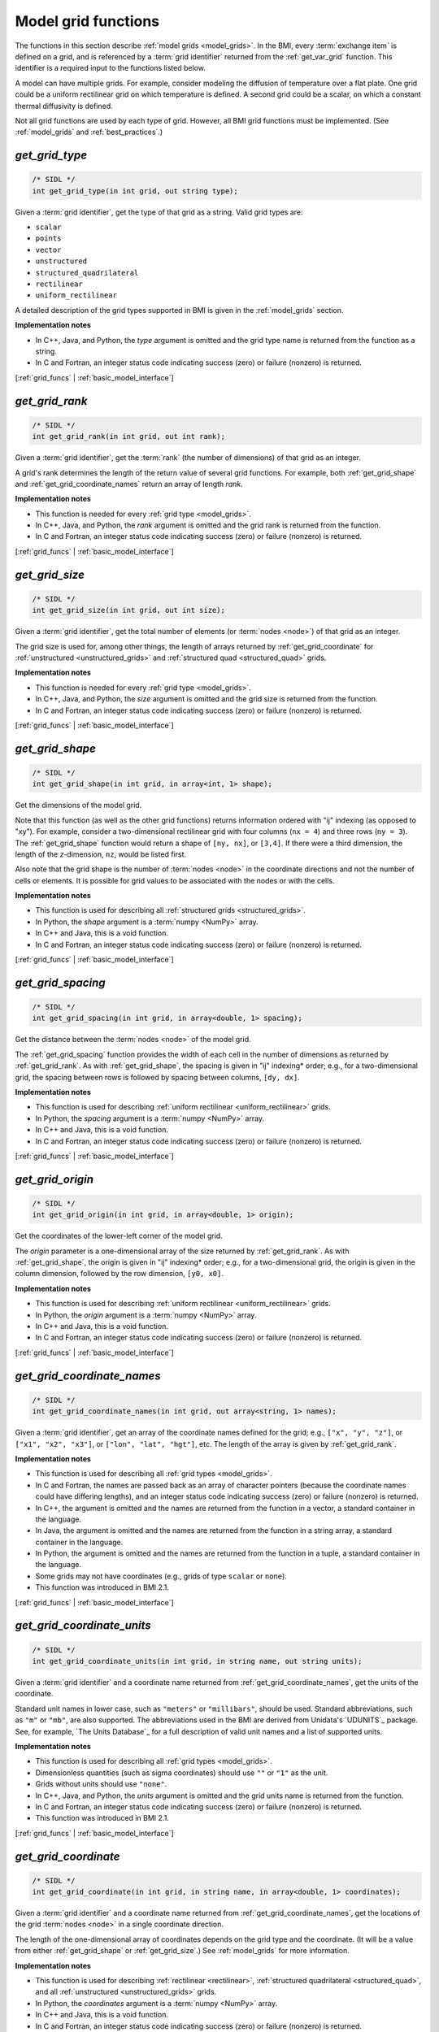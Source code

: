 .. _grid_funcs:

Model grid functions
--------------------

The functions in this section describe :ref:`model grids <model_grids>`. 
In the BMI,
every :term:`exchange item` is defined on a grid,
and is referenced by a :term:`grid identifier`
returned from the :ref:`get_var_grid` function.
This identifier is a required input to the functions listed below.

A model can have multiple grids.
For example,
consider modeling the diffusion of temperature over a flat plate.
One grid could be a uniform rectilinear grid on which
temperature is defined.
A second grid could be a scalar,
on which a constant thermal diffusivity is defined.

Not all grid functions are used by each type of grid.
However, all BMI grid functions must be implemented.
(See :ref:`model_grids` and :ref:`best_practices`.)


.. _get_grid_type:

*get_grid_type*
...............

.. code-block:: java

   /* SIDL */
   int get_grid_type(in int grid, out string type);

Given a :term:`grid identifier`, get the type of that grid as a string.
Valid grid types are:

* ``scalar``
* ``points``
* ``vector``
* ``unstructured``
* ``structured_quadrilateral``
* ``rectilinear``
* ``uniform_rectilinear``

A detailed description of the grid types supported in BMI
is given in the :ref:`model_grids` section.

**Implementation notes**

* In C++, Java, and Python, the *type* argument is omitted and the grid
  type name is returned from the function as a string.
* In C and Fortran, an integer status code indicating success (zero) or failure
  (nonzero) is returned.

[:ref:`grid_funcs` | :ref:`basic_model_interface`]


.. _get_grid_rank:

*get_grid_rank*
...............

.. code-block:: java

   /* SIDL */
   int get_grid_rank(in int grid, out int rank);

Given a :term:`grid identifier`, get the :term:`rank` (the number of
dimensions) of that grid as an integer.

A grid's rank determines the length of the return value
of several grid functions.
For example,
both :ref:`get_grid_shape` and :ref:`get_grid_coordinate_names`
return an array of length *rank*.

**Implementation notes**

* This function is needed for every :ref:`grid type <model_grids>`.
* In C++, Java, and Python, the *rank* argument is omitted and the grid
  rank is returned from the function.
* In C and Fortran, an integer status code indicating success (zero) or failure
  (nonzero) is returned.

[:ref:`grid_funcs` | :ref:`basic_model_interface`]


.. _get_grid_size:

*get_grid_size*
...............

.. code-block:: java

   /* SIDL */
   int get_grid_size(in int grid, out int size);

Given a :term:`grid identifier`,
get the total number of elements (or :term:`nodes <node>`)
of that grid as an integer.

The grid size is used for, among other things, the
length of arrays returned by :ref:`get_grid_coordinate`
for :ref:`unstructured <unstructured_grids>` and
:ref:`structured quad <structured_quad>` grids.

**Implementation notes**

* This function is needed for every :ref:`grid type <model_grids>`.
* In C++, Java, and Python, the *size* argument is omitted and the grid
  size is returned from the function.
* In C and Fortran, an integer status code indicating success (zero) or failure
  (nonzero) is returned.

[:ref:`grid_funcs` | :ref:`basic_model_interface`]


.. _get_grid_shape:

*get_grid_shape*
................

.. code-block:: java

   /* SIDL */
   int get_grid_shape(in int grid, in array<int, 1> shape);

Get the dimensions of the model grid.

Note that this function (as well as the other grid functions)
returns information ordered with "ij" indexing (as opposed to "xy").
For example,
consider a two-dimensional rectilinear grid
with four columns (``nx = 4``)
and three rows (``ny = 3``).
The :ref:`get_grid_shape` function would return a shape
of ``[ny, nx]``, or ``[3,4]``.
If there were a third dimension, the length of the *z*-dimension, ``nz``,
would be listed first.

Also note that the grid shape is the number of :term:`nodes <node>`
in the coordinate directions and not the number of cells or elements.
It is possible for grid values to be associated with the nodes or with
the cells.

**Implementation notes**

* This function is used for describing all :ref:`structured grids
  <structured_grids>`.
* In Python, the *shape* argument is a :term:`numpy <NumPy>` array.
* In C++ and Java, this is a void function.
* In C and Fortran, an integer status code indicating success (zero) or failure
  (nonzero) is returned.

[:ref:`grid_funcs` | :ref:`basic_model_interface`]


.. _get_grid_spacing:

*get_grid_spacing*
..................

.. code-block:: java

   /* SIDL */
   int get_grid_spacing(in int grid, in array<double, 1> spacing);

Get the distance between the :term:`nodes <node>` of the model grid.

The :ref:`get_grid_spacing` function provides the width of each cell in
the number of dimensions as returned by :ref:`get_grid_rank`.
As with :ref:`get_grid_shape`,
the spacing is given in "ij" indexing* order;
e.g., for a two-dimensional grid,
the spacing between rows is followed by spacing between columns, ``[dy, dx]``.

**Implementation notes**

* This function is used for describing :ref:`uniform rectilinear
  <uniform_rectilinear>` grids.
* In Python, the *spacing* argument is a :term:`numpy <NumPy>` array.
* In C++ and Java, this is a void function.
* In C and Fortran, an integer status code indicating success (zero) or failure
  (nonzero) is returned.

[:ref:`grid_funcs` | :ref:`basic_model_interface`]


.. _get_grid_origin:

*get_grid_origin*
.................

.. code-block:: java

   /* SIDL */
   int get_grid_origin(in int grid, in array<double, 1> origin);

Get the coordinates of the lower-left corner of the model grid.

The *origin* parameter is a one-dimensional array of the size
returned by :ref:`get_grid_rank`.
As with :ref:`get_grid_shape`,
the origin is given in "ij" indexing* order;
e.g., for a two-dimensional grid,
the origin is given in the column dimension, followed by the row dimension,
``[y0, x0]``.

**Implementation notes**

* This function is used for describing :ref:`uniform rectilinear
  <uniform_rectilinear>` grids.
* In Python, the *origin* argument is a :term:`numpy <NumPy>` array.
* In C++ and Java, this is a void function.
* In C and Fortran, an integer status code indicating success (zero) or failure
  (nonzero) is returned.

[:ref:`grid_funcs` | :ref:`basic_model_interface`]


.. _get_grid_coordinate_names:

*get_grid_coordinate_names*
...........................

.. code-block:: java

   /* SIDL */
   int get_grid_coordinate_names(in int grid, out array<string, 1> names);

Given a :term:`grid identifier`,
get an array of the coordinate names defined for the grid;
e.g., ``["x", "y", "z"]``,
or ``["x1", "x2", "x3"]``,
or ``["lon", "lat", "hgt"]``, etc.
The length of the array is given by :ref:`get_grid_rank`.

**Implementation notes**

* This function is used for describing all :ref:`grid types <model_grids>`.
* In C and Fortran, the names are passed back as an array of character pointers
  (because the coordinate names could have differing lengths), and an integer
  status code indicating success (zero) or failure (nonzero) is returned.
* In C++, the argument is omitted and the names are returned from the function
  in a vector, a standard container in the language.
* In Java, the argument is omitted and the names are returned from the function
  in a string array, a standard container in the language.
* In Python, the argument is omitted and the names are returned from the
  function in a tuple, a standard container in the language.
* Some grids may not have coordinates (e.g., grids of type ``scalar`` or
  ``none``).
* This function was introduced in BMI 2.1.

[:ref:`grid_funcs` | :ref:`basic_model_interface`]


.. _get_grid_coordinate_units:

*get_grid_coordinate_units*
...........................

.. code-block:: java

   /* SIDL */
   int get_grid_coordinate_units(in int grid, in string name, out string units);

Given a :term:`grid identifier`
and a coordinate name returned from :ref:`get_grid_coordinate_names`,
get the units of the coordinate.

Standard unit names in lower case,
such as ``"meters"`` or ``"millibars"``,
should be used.
Standard abbreviations,
such as ``"m"`` or ``"mb"``, are also supported.
The abbreviations used in the BMI are derived from
Unidata's `UDUNITS`_ package.
See, for example, `The Units Database`_ for a
full description of valid unit names and a list of supported units.

**Implementation notes**

* This function is used for describing all :ref:`grid types <model_grids>`.
* Dimensionless quantities (such as sigma coordinates)
  should use ``""`` or ``"1"`` as the unit.
* Grids without units should use ``"none"``.
* In C++, Java, and Python, the *units* argument is omitted and the grid
  units name is returned from the function.
* In C and Fortran, an integer status code indicating success (zero) or failure
  (nonzero) is returned.
* This function was introduced in BMI 2.1.

[:ref:`grid_funcs` | :ref:`basic_model_interface`]


.. _get_grid_coordinate:

*get_grid_coordinate*
.....................

.. code-block:: java

   /* SIDL */
   int get_grid_coordinate(in int grid, in string name, in array<double, 1> coordinates);

Given a :term:`grid identifier`
and a coordinate name returned from :ref:`get_grid_coordinate_names`,
get the locations of the grid :term:`nodes <node>` in a single
coordinate direction.

The length of the one-dimensional array of coordinates depends on the grid type
and the coordinate.
(It will be a value from either :ref:`get_grid_shape` or :ref:`get_grid_size`.)
See :ref:`model_grids` for more information.

**Implementation notes**

* This function is used for describing :ref:`rectilinear <rectilinear>`,
  :ref:`structured quadrilateral <structured_quad>`,
  and all :ref:`unstructured <unstructured_grids>` grids.
* In Python, the *coordinates* argument is a :term:`numpy <NumPy>` array.
* In C++ and Java, this is a void function.
* In C and Fortran, an integer status code indicating success (zero) or failure
  (nonzero) is returned.
* This function was introduced in BMI 2.1. It replaces the deprecated
  *get_grid_x*, *get_grid_y*, and *get_grid_z* functions.

[:ref:`grid_funcs` | :ref:`basic_model_interface`]


.. _get_grid_node_count:

*get_grid_node_count*
.....................

.. code-block:: java

   /* SIDL */
   int get_grid_node_count(in int grid, out int count);

Get the number of :term:`nodes <node>` in the grid.

**Implementation notes**

* This function is used for describing :ref:`unstructured
  <unstructured_grids>` grids.
* In C++, Java, and Python, the *count* argument is omitted and the node
  count is returned from the function.
* In C and Fortran, an integer status code indicating success (zero) or failure
  (nonzero) is returned.

[:ref:`grid_funcs` | :ref:`basic_model_interface`]


.. _get_grid_edge_count:

*get_grid_edge_count*
.....................

.. code-block:: java

   /* SIDL */
   int get_grid_edge_count(in int grid, out int count);

Get the number of :term:`edges <edge>` in the grid.

**Implementation notes**

* This function is used for describing :ref:`unstructured
  <unstructured_grids>` grids.
* In C++, Java, and Python, the *count* argument is omitted and the edge
  count is returned from the function.
* In C and Fortran, an integer status code indicating success (zero) or failure
  (nonzero) is returned.

[:ref:`grid_funcs` | :ref:`basic_model_interface`]


.. _get_grid_face_count:

*get_grid_face_count*
.....................

.. code-block:: java

   /* SIDL */
   int get_grid_face_count(in int grid, out int count);

Get the number of :term:`faces <face>` in the grid.

**Implementation notes**

* This function is used for describing :ref:`unstructured
  <unstructured_grids>` grids.
* In C++, Java, and Python, the *count* argument is omitted and the face
  count is returned from the function.
* In C and Fortran, an integer status code indicating success (zero) or failure
  (nonzero) is returned.

[:ref:`grid_funcs` | :ref:`basic_model_interface`]


.. _get_grid_edge_nodes:

*get_grid_edge_nodes*
.....................

.. code-block:: java

   /* SIDL */
   int get_grid_edge_nodes(in int grid, in array<int, 1> edge_nodes);

Get the edge-node connectivity.

For each edge, connectivity is given as node at edge tail, followed by
node at edge head. The total length of the array is 
2 * :ref:`get_grid_edge_count`.

**Implementation notes**

* This function is used for describing :ref:`unstructured
  <unstructured_grids>` grids.
* In Python, the *edge_nodes* argument is a :term:`numpy <NumPy>` array.
* In C++ and Java, this is a void function.
* In C and Fortran, an integer status code indicating success (zero) or failure
  (nonzero) is returned.

[:ref:`grid_funcs` | :ref:`basic_model_interface`]


.. _get_grid_face_edges:

*get_grid_face_edges*
.....................

.. code-block:: java

   /* SIDL */
   int get_grid_face_edges(in int grid, in array<int, 1> face_edges);

Get the face-edge connectivity.

The length of the array returned is the sum of the values of
:ref:`get_grid_nodes_per_face`.

**Implementation notes**

* This function is used for describing :ref:`unstructured
  <unstructured_grids>` grids.
* In Python, the *face_edges* argument is a :term:`numpy <NumPy>` array.
* In C++ and Java, this is a void function.
* In C and Fortran, an integer status code indicating success (zero) or failure
  (nonzero) is returned.

[:ref:`grid_funcs` | :ref:`basic_model_interface`]


.. _get_grid_face_nodes:

*get_grid_face_nodes*
.....................

.. code-block:: java

   /* SIDL */
   int get_grid_face_nodes(in int grid, in array<int, 1> face_nodes);

Get the face-node connectivity.

For each face, the nodes (listed in a counter-clockwise direction)
that form the boundary of the face.
For a grid of quadrilaterals, 
the total length of the array is 4 * :ref:`get_grid_face_count`.
More generally,
the length of the array is the sum of the values of
:ref:`get_grid_nodes_per_face`.

**Implementation notes**

* This function is used for describing :ref:`unstructured
  <unstructured_grids>` grids.
* In Python, the *face_nodes* argument is a :term:`numpy <NumPy>` array.
* In C++ and Java, this is a void function.
* In C and Fortran, an integer status code indicating success (zero) or failure
  (nonzero) is returned.

[:ref:`grid_funcs` | :ref:`basic_model_interface`]


.. _get_grid_nodes_per_face:

*get_grid_nodes_per_face*
.........................

.. code-block:: java

   /* SIDL */
   int get_grid_nodes_per_face(in int grid, in array<int, 1> nodes_per_face);

Get the number of nodes for each face.

The returned array has a length of :ref:`get_grid_face_count`.
The number of edges per face is equal to the number of nodes per face.

**Implementation notes**

* This function is used for describing :ref:`unstructured
  <unstructured_grids>` grids.
* In Python, the *nodes_per_face* argument is a :term:`numpy <NumPy>` array.
* In C++ and Java, this is a void function.
* In C and Fortran, an integer status code indicating success (zero) or failure
  (nonzero) is returned.

[:ref:`grid_funcs` | :ref:`basic_model_interface`]


.. _get_grid_crs:

*get_grid_crs*
...............

.. code-block:: java

   /* SIDL */
   int get_grid_crs(in int grid, out string crs);

Given a :term:`grid identifier`,
get the `coordinate reference system`_ (CRS) of that grid as a string.

Note that the BMI doesn't specify which standard to use
for the output of this function---that's left to the implementation.
We can, however, make recommendations;
e.g., OGC `Well-Known Text`_ (WKT), `PROJ`_, or `EPSG`_.

**Implementation notes**

* In C++, Java, and Python, the *crs* argument is omitted and the CRS
  is returned from the function as a string.
* In C and Fortran, an integer status code indicating success (zero) or failure
  (nonzero) is returned.
* A return string of ``""`` or ``"none"`` (but not the UDUNITS ``"1"``, which
  could be taken as an `EPSG code`_) indicates no projection information.

[:ref:`grid_funcs` | :ref:`basic_model_interface`]
